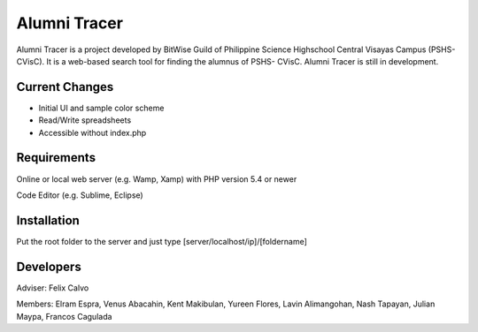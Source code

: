 ###################
Alumni Tracer
###################

Alumni Tracer is a project developed by BitWise Guild of
Philippine Science Highschool Central Visayas Campus (PSHS- CVisC). It is
a web-based search tool for finding the alumnus of PSHS- CVisC.
Alumni Tracer is still in development.

*******************
Current Changes
*******************

- Initial UI and sample color scheme
- Read/Write spreadsheets
- Accessible without index.php

*******************
Requirements
*******************

Online or local web server (e.g. Wamp, Xamp) with PHP version 5.4 or newer

Code Editor (e.g. Sublime, Eclipse)

************
Installation
************

Put the root folder to the server and just type [server/localhost/ip]/[foldername]

***************
Developers
***************

Adviser: 	Felix Calvo

Members: 	Elram Espra, Venus Abacahin, Kent Makibulan, Yureen Flores, Lavin Alimangohan, Nash Tapayan, Julian Maypa, Francos Cagulada